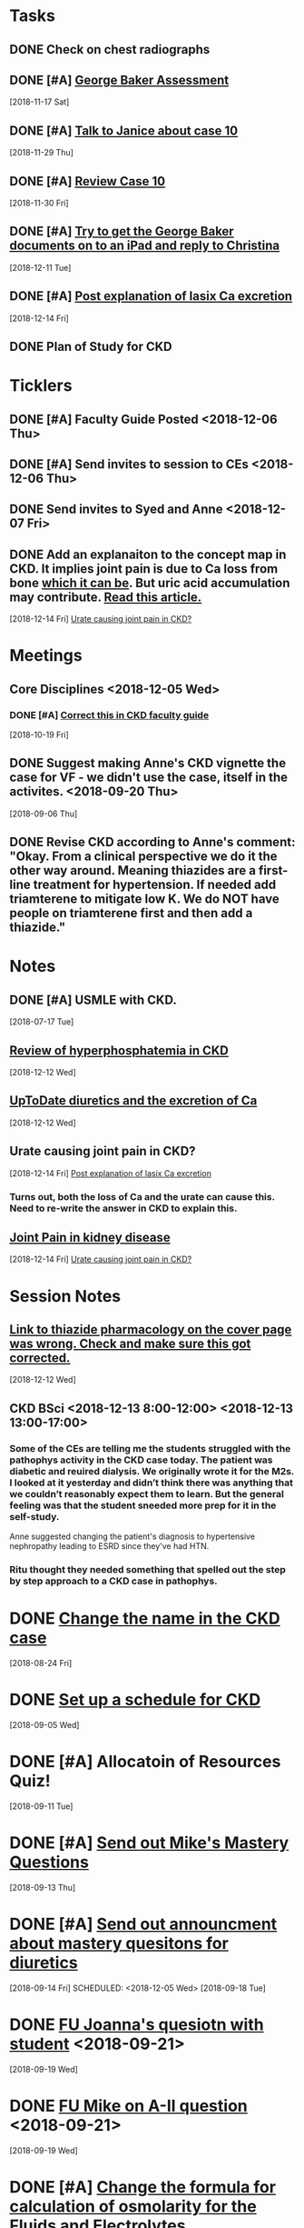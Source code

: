 * *Tasks*
** DONE Check on chest radiographs
** DONE [#A] [[message://%3c6C081E31-6F8C-4810-915C-206810651D53@rush.edu%3E][George Baker Assessment]]
   [2018-11-17 Sat]
** DONE [#A] [[message://%3ce4f99db541c34343a904d33c1ce75b39@RUPW-EXCHMAIL02.rush.edu%3E][Talk to Janice about case 10]]
   [2018-11-29 Thu]
** DONE [#A] [[message://%3c9c32484a3ba747249d5f9275632c326d@RUPW-EXCHMAIL02.rush.edu%3E][Review Case 10]]
   [2018-11-30 Fri]
** DONE [#A] [[message://%3cD9E21F68-E66D-4038-9375-1DD9D8996ADA@rush.edu%3E][Try to get the George Baker documents on to an iPad and reply to Christina]]
   [2018-12-11 Tue]
** DONE [#A] [[message://%3cAA6A991F-1942-4000-A3E7-DA6D00A19AFC@rush.edu%3E][Post explanation of lasix Ca excretion]]
   [2018-12-14 Fri]
** DONE Plan of Study for CKD
:PROPERTIES:
:SYNCID:   A3E9B0CC-243C-4D2C-93ED-72FC2B22B240
:ID:       5095FD88-5BC3-4F6B-9D68-0946C1658729
:END:
:LOGBOOK:
- State "DONE"       from "TODO"       [2019-10-04 Fri 14:34]
:END:
* *Ticklers*
** DONE [#A] Faculty Guide Posted <2018-12-06 Thu>
** DONE [#A] Send invites to session to CEs <2018-12-06 Thu>
** DONE Send invites to Syed and Anne <2018-12-07 Fri>
** DONE Add an explanaiton to the concept map in CKD.  It implies joint pain is due to Ca loss from bone [[https://www.niddk.nih.gov/health-information/kidney-disease/mineral-bone-disorder][which it can be]].  But uric acid accumulation may contribute. [[http://www.kidney-cares.org/ckd-symptoms-complications/1797.html][Read this article.]]
SCHEDULED: <2019-10-11 Fri>
:LOGBOOK:
- State "DONE"       from "TODO"       [2019-10-18 Fri 09:12]
- Note taken on [2019-10-04 Fri 08:49] \\
  Let's wait ntil content is up so you don't upset Janice when re-posting.
:END:
   [2018-12-14 Fri]
   [[file:~/Library/Mobile%20Documents/com~apple~CloudDocs/Emacs/Org/inbox.org::*Urate%20causing%20joint%20pain%20in%20CKD?][Urate causing joint pain in CKD?]]
* *Meetings*
** Core Disciplines <2018-12-05 Wed>
*** DONE [#A] [[message://%3c1539890223336.76141@rush.edu%3E][Correct this in CKD faculty guide]]
SCHEDULED: <2018-11-29 Thu>
   [2018-10-19 Fri]
** DONE Suggest making Anne's CKD vignette the case for VF - we didn't use the case, itself in the activites. <2018-09-20 Thu>
  [2018-09-06 Thu]
** DONE Revise CKD according to Anne's comment:  "Okay.  From a clinical perspective we do it the other way around.  Meaning thiazides are a first-line treatment for hypertension.  If needed add triamterene to mitigate low K.  We do NOT have people on triamterene first and then add a thiazide."
* *Notes*
** DONE [#A] USMLE with CKD.
  [2018-07-17 Tue]
** [[https://www.ncbi.nlm.nih.gov/pmc/articles/PMC2735026/][Review of hyperphosphatemia in CKD]]
   [2018-12-12 Wed]
** [[https://www.uptodate.com/contents/diuretics-and-calcium-balance][UpToDate diuretics and the excretion of Ca]]
   [2018-12-12 Wed]
** Urate causing joint pain in CKD?
   [2018-12-14 Fri]
   [[file:~/Library/Mobile%20Documents/com~apple~CloudDocs/Emacs/Org/CKD.org::*%5B%5Bmessage://%253cAA6A991F-1942-4000-A3E7-DA6D00A19AFC@rush.edu%253E%5D%5BPost%20explanation%20of%20lasix%20Ca%20excretion%5D%5D][Post explanation of lasix Ca excretion]]
*** Turns out, both the loss of Ca and the urate can cause this.  Need to re-write the answer in CKD to explain this.
** [[http://www.kidney-cares.org/ckd-symptoms-complications/1797.html][Joint Pain in kidney disease]]
   [2018-12-14 Fri]
   [[file:~/Library/Mobile%20Documents/com~apple~CloudDocs/Emacs/Org/inbox.org::*Urate%20causing%20joint%20pain%20in%20CKD?][Urate causing joint pain in CKD?]]
* *Session Notes*
** [[message://%3c4F466B27-1152-48AB-83B5-9082004042BB@rush.edu%3E][Link to thiazide pharmacology on the cover page was wrong.  Check and make sure this got corrected.]]
   [2018-12-12 Wed]
** CKD BSci <2018-12-13 8:00-12:00> <2018-12-13 13:00-17:00>
*** Some of the CEs are telling me the students struggled with the pathophys activity in the CKD case today.  The patient was diabetic and reuired dialysis.  We originally wrote it for the M2s.  I looked at it yesterday and didn’t think there was anything that we couldn’t reasonably expect them to learn.  But the general feeling was that the student sneeded more prep for it in the self-study.

Anne suggested changing the patient's diagnosis to hypertensive nephropathy leading to ESRD  since they've had HTN.
*** Ritu thought they needed something that spelled out the step by step approach to a CKD case in pathophys.
* DONE [[message://%3c2E30E2F9-ABB6-4756-AD9F-07FD91471A4A@rush.edu%3E][Change the name in the CKD case]]
  [2018-08-24 Fri]
* DONE [[message://%3C3B20CC86-08DC-41E6-9FB5-1E12C2E04F41@rush.edu%3E][Set up a schedule for CKD]]
  [2018-09-05 Wed]

* DONE [#A] Allocatoin of Resources Quiz!
  [2018-09-11 Tue]
* DONE [#A] [[message://%3c96bc157ce778447c85a1892959ad573d@RUPW-EXCHMAIL02.rush.edu%3E][Send out Mike's Mastery Questions]]
  [2018-09-13 Thu]
* DONE [#A] [[message://%3C908EFCE0-317B-4455-AD36-707416F36282@rush.edu%3E][Send out announcment about mastery quesitons for diuretics]]
  [2018-09-14 Fri]
SCHEDULED: <2018-12-05 Wed>
  [2018-09-18 Tue]
* DONE [[message://%3c8A546CCB-B907-41B7-9213-1700605B2B93@rush.edu%3E][FU Joanna's quesiotn with student]] <2018-09-21>
  [2018-09-19 Wed]
* DONE [[message://%3cCA479A1E-8AD5-43E9-905E-2850F98D131C@rush.edu%3E][FU Mike on A-II question]] <2018-09-21>
  [2018-09-19 Wed]
* DONE [#A] [[message://%3cAE742EAA-EFC2-4B01-B142-A4F021011D88@gmail.com%3E][Change the formula for calculation of osmolarity for the Fluids and Electrolytes]]
  [2018-10-09 Tue]
* DONE FU Bob on [[message://%3c7F592125-C88F-4611-8BCF-803DA6E794CD@rush.edu%3E][Move hyponatremia WS to VF]] <2018-11-05 Mon>
  [2018-10-09 Tue]
* DONE [[message://%3c897848816d8843df9775e4058e4004ca@RUDW-EXCHMAIL02.rush.edu%3E][Talk to Bob about moving hyponatrimia to vital fluids]] <2018-10-15 Mon>
  [2018-10-06 Sat]
* DONE [[message://%3c4a8161f88ab54e49a36e369299112197@RUPW-EXCHMAIL02.rush.edu%3E][FU on Syed for 12/14]] <2018-10-31 Wed>
  [2018-10-17 Wed]
* DONE [[message://%3cB3A50B25-BDDB-41AC-9627-BC6EF49DAA70@rush.edu%3E][FU Bob on the rooms for this.]] <2018-11-12 Mon>
   [2018-10-31 Wed]
** DONE [#A] The CKD activity #4 needs to be shortened.
  [2018-09-06 Thu]

